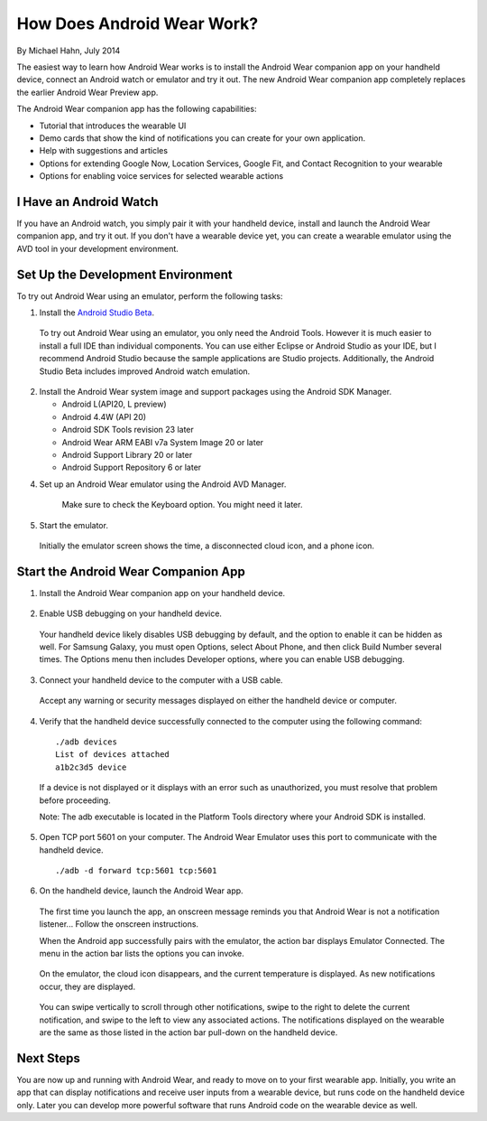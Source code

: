 How Does Android Wear Work?
===========================

By Michael Hahn, July 2014

The easiest way to learn how Android Wear works is to install the Android Wear companion app on your handheld device, connect an Android watch or emulator and try it out. The new Android Wear companion app completely replaces the earlier Android Wear Preview app.

The Android Wear companion app has the following capabilities:

* Tutorial that introduces the wearable UI

* Demo cards that show the kind of notifications you can create for your own application.

* Help with suggestions and articles

* Options for extending Google Now, Location Services, Google Fit, and Contact Recognition to your wearable

* Options for enabling voice services for selected wearable actions

I Have an Android Watch
------------------------

If you have an Android watch, you simply pair it with your handheld device, install and launch the Android Wear companion app, and try it out. If you don't have a wearable device yet, you can create a wearable emulator using the AVD tool in your development environment.

.. _setup:

Set Up the Development Environment
-----------------------------------

To try out Android Wear using an emulator, perform the following tasks:

1. Install the `Android Studio Beta <http://developer.android.com/sdk/installing/studio.html>`_.

  To try out Android Wear using an emulator, you only need the Android Tools. However it is much easier to install a full IDE than individual components. You can use either Eclipse or Android Studio as your IDE, but I recommend Android Studio because the sample applications are Studio projects. Additionally, the Android Studio Beta includes improved Android watch emulation.

2. Install the Android Wear system image and support packages using the Android SDK Manager. 

   * Android L(API20, L preview)
   * Android 4.4W (API 20)
   * Android SDK Tools revision 23 later
   * Android Wear ARM EABI v7a System Image 20 or later
   * Android Support Library 20 or later
   * Android Support Repository 6 or later

4. Set up an Android Wear emulator using the Android AVD Manager.

  .. figure:: images/android-wear-square-vm.png
    :scale: 50 %

    Make sure to check the Keyboard option. You might need it later.

5. Start the emulator.

  Initially the emulator screen shows the time, a disconnected cloud icon, and a phone icon.

  .. figure:: images/android-wear-square-blank.png
    :scale: 35 %

.. _start:

Start the Android Wear Companion App
---------------------------

1. Install the Android Wear companion app on your handheld device.

  .. figure:: images/apps.png
    :scale: 25 %

2. Enable USB debugging on your handheld device.

  Your handheld device likely disables USB debugging by default, and the option to enable it can be hidden as well. For Samsung Galaxy, you must open Options, select About Phone, and then click Build Number several times. The Options menu then includes Developer options, where you can enable USB debugging.

3. Connect your handheld device to the computer with a USB cable. 

  Accept any warning or security messages displayed on either the handheld device or computer.

4. Verify that the handheld device successfully connected to the computer using the following command:

  ::

     ./adb devices
     List of devices attached 
     a1b2c3d5 device
	
  If a device is not displayed or it displays with an error such as unauthorized, you must resolve that problem before proceeding.
  
  Note: The adb executable is located in the Platform Tools directory where your Android SDK is installed.
  
  
5. Open TCP port 5601 on your computer. The Android Wear Emulator uses this port to communicate with the handheld device.

  ::

  ./adb -d forward tcp:5601 tcp:5601

6. On the handheld device, launch the Android Wear app.

  The first time you launch the app, an onscreen message reminds you that Android Wear is not a notification listener... Follow the onscreen instructions.

  When the Android app successfully pairs with the emulator, the action bar displays Emulator Connected. The menu in the action bar lists the options you can invoke.

  .. figure:: images/open.png
    :scale: 25 %

  On the emulator, the cloud icon disappears, and the current temperature is displayed. As new notifications occur, they are displayed.

  .. figure:: images/emulator-idle.png
    :scale: 35 %

  You can swipe vertically to scroll through other notifications, swipe to the right to delete the current notification, and swipe to the left to view any associated actions. The notifications displayed on the wearable are the same as those listed in the action bar pull-down on the handheld device.
  
Next Steps
-----------

You are now up and running with Android Wear, and ready to move on to your first wearable app. Initially, you write an app that can display notifications and receive user inputs from a wearable device, but runs code on the handheld device only. Later you can develop more powerful software that runs Android code on the wearable device as well.